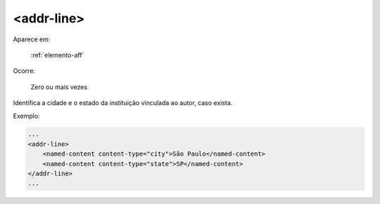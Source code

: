 .. _elemento-addr-line:

<addr-line>
^^^^^^^^^^^

Aparece em:

  :ref:`elemento-aff`

Ocorre:

  Zero ou mais vezes

Identifica a cidade e o estado da instituição vinculada ao autor, caso exista.

Exemplo:

.. code-block:: xml

    ...
    <addr-line>
        <named-content content-type="city">São Paulo</named-content>
        <named-content content-type="state">SP</named-content>
    </addr-line>
    ...


.. {"reviewed_on": "20160728", "by": "gandhalf_thewhite@hotmail.com"}
